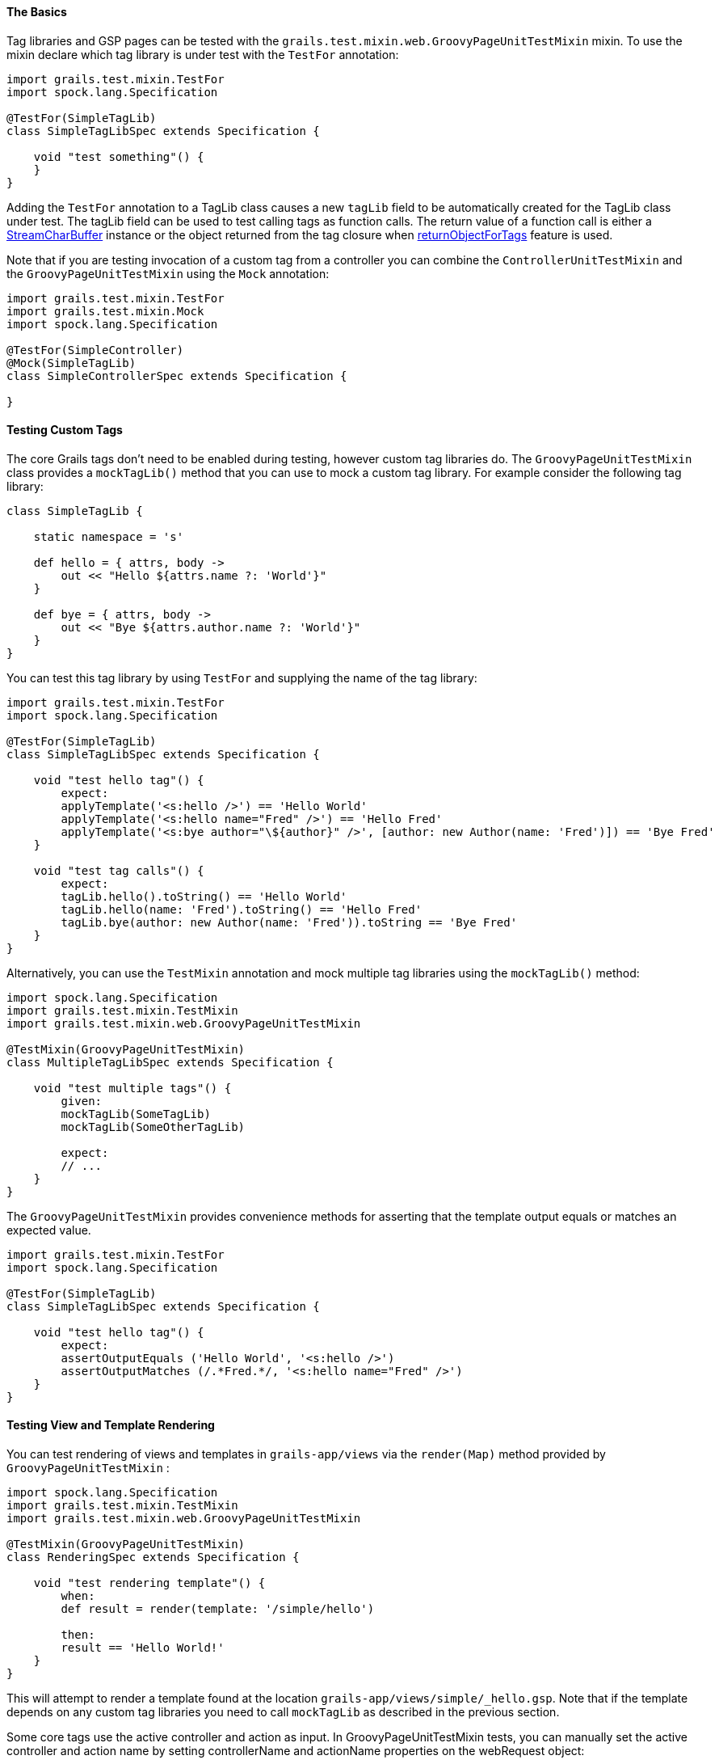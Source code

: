 
==== The Basics


Tag libraries and GSP pages can be tested with the `grails.test.mixin.web.GroovyPageUnitTestMixin` mixin. To use the mixin declare which tag library is under test with the `TestFor` annotation:

[source,java]
----
import grails.test.mixin.TestFor
import spock.lang.Specification

@TestFor(SimpleTagLib)
class SimpleTagLibSpec extends Specification {

    void "test something"() {
    }
}
----

Adding the `TestFor` annotation to a TagLib class causes a new `tagLib` field to be automatically created for the TagLib class under test.
The tagLib field can be used to test calling tags as function calls. The return value of a function call is either a http://docs.grails.org/latest/api/org/grails/buffer/StreamCharBuffer.html[StreamCharBuffer] instance or
the object returned from the tag closure when <<tagReturnValue,returnObjectForTags>> feature is used.

Note that if you are testing invocation of a custom tag from a controller you can combine the `ControllerUnitTestMixin` and the `GroovyPageUnitTestMixin` using the `Mock` annotation:

[source,java]
----
import grails.test.mixin.TestFor
import grails.test.mixin.Mock
import spock.lang.Specification

@TestFor(SimpleController)
@Mock(SimpleTagLib)
class SimpleControllerSpec extends Specification {

}
----


==== Testing Custom Tags


The core Grails tags don't need to be enabled during testing, however custom tag libraries do. The `GroovyPageUnitTestMixin` class provides a `mockTagLib()` method that you can use to mock a custom tag library. For example consider the following tag library:

[source,java]
----
class SimpleTagLib {

    static namespace = 's'

    def hello = { attrs, body ->
        out << "Hello ${attrs.name ?: 'World'}"
    }

    def bye = { attrs, body ->
        out << "Bye ${attrs.author.name ?: 'World'}"
    }
}
----

You can test this tag library by using `TestFor` and supplying the name of the tag library:

[source,java]
----
import grails.test.mixin.TestFor
import spock.lang.Specification

@TestFor(SimpleTagLib)
class SimpleTagLibSpec extends Specification {

    void "test hello tag"() {
        expect:
        applyTemplate('<s:hello />') == 'Hello World'
        applyTemplate('<s:hello name="Fred" />') == 'Hello Fred'
        applyTemplate('<s:bye author="\${author}" />', [author: new Author(name: 'Fred')]) == 'Bye Fred'
    }

    void "test tag calls"() {
        expect:
        tagLib.hello().toString() == 'Hello World'
        tagLib.hello(name: 'Fred').toString() == 'Hello Fred'
        tagLib.bye(author: new Author(name: 'Fred')).toString == 'Bye Fred'
    }
}
----

Alternatively, you can use the `TestMixin` annotation and mock multiple tag libraries using the `mockTagLib()` method:

[source,java]
----
import spock.lang.Specification
import grails.test.mixin.TestMixin
import grails.test.mixin.web.GroovyPageUnitTestMixin

@TestMixin(GroovyPageUnitTestMixin)
class MultipleTagLibSpec extends Specification {

    void "test multiple tags"() {
        given:
        mockTagLib(SomeTagLib)
        mockTagLib(SomeOtherTagLib)

        expect:
        // ...
    }
}
----

The `GroovyPageUnitTestMixin` provides convenience methods for asserting that the template output equals or matches an expected value.

[source,java]
----
import grails.test.mixin.TestFor
import spock.lang.Specification

@TestFor(SimpleTagLib)
class SimpleTagLibSpec extends Specification {

    void "test hello tag"() {
        expect:
        assertOutputEquals ('Hello World', '<s:hello />')
        assertOutputMatches (/.*Fred.*/, '<s:hello name="Fred" />')
    }
}
----


==== Testing View and Template Rendering


You can test rendering of views and templates in `grails-app/views` via the `render(Map)` method provided by `GroovyPageUnitTestMixin` :

[source,java]
----
import spock.lang.Specification
import grails.test.mixin.TestMixin
import grails.test.mixin.web.GroovyPageUnitTestMixin

@TestMixin(GroovyPageUnitTestMixin)
class RenderingSpec extends Specification {

    void "test rendering template"() {
        when:
        def result = render(template: '/simple/hello')

        then:
        result == 'Hello World!'
    }
}
----

This will attempt to render a template found at the location `grails-app/views/simple/_hello.gsp`. Note that if the template depends on any custom tag libraries you need to call `mockTagLib` as described in the previous section.

Some core tags use the active controller and action as input. In GroovyPageUnitTestMixin tests, you can manually set the active controller and action name by setting controllerName and actionName properties on the webRequest object:

[source,java]
----
webRequest.controllerName = 'simple'
    webRequest.actionName = 'hello'
----
